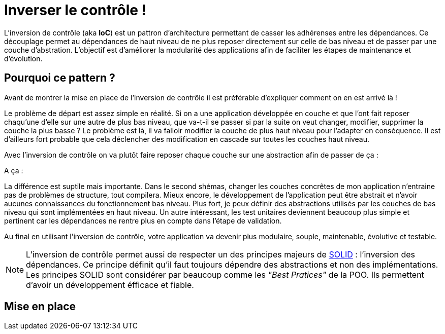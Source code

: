 = Inverser le contrôle !
:hp-image: introduction-a-angular2.png
:published_at: 2015-11-26
:hp-tags: C#, IoC


L'inversion de contrôle (aka *IoC*) est un pattron d'architecture permettant de casser les adhérenses entre les dépendances. Ce découplage permet au dépendances de haut niveau de ne plus reposer directement sur celle de bas niveau et de passer par une couche d'abstration. L'objectif est d'améliorer la modularité des applications afin de faciliter les étapes de maintenance et d'évolution.


== Pourquoi ce pattern ?

Avant de montrer la mise en place de l'inversion de contrôle il est préférable d'expliquer comment on en est arrivé là !

Le problème de départ est assez simple en réalité. Si on a une application développée en couche et que l'ont fait reposer chaqu'une d'elle sur une autre de plus bas niveau, que va-t-il se passer si par la suite on veut changer, modifier, supprimer la couche la plus basse ? Le problème est là, il va falloir modifier la couche de plus haut niveau pour l'adapter en conséquence. Il est d'ailleurs fort probable que cela déclencher des modification en cascade sur toutes les couches haut niveau.

Avec l'inversion de contrôle on va plutôt faire reposer chaque couche sur une abstraction afin de passer de ça :

[Schéma]

A ça :

[Schéma]

La différence est suptile mais importante. Dans le second shémas, changer les couches concrêtes de mon application n'entraine pas de problèmes de structure, tout compilera. Mieux encore, le développement de l'application peut être abstrait et n'avoir aucunes connaissances du fonctionnement bas niveau. Plus fort, je peux définir des abstractions utilisés par les couches de bas niveau qui sont implémentées en haut niveau. Un autre intéressant, les test unitaires deviennent beaucoup plus simple et pertinent car les dépendances ne rentre plus en compte dans l'étape de validation.

Au final en utilisant l'inversion de contrôle, votre application va devenir plus modulaire, souple, maintenable, évolutive et testable.

NOTE: L'inversion de contrôle permet aussi de respecter un des principes majeurs de https://en.wikipedia.org/wiki/SOLID_(object-oriented_design)[SOLID] : l'inversion des dépendances. Ce principe définit qu'il faut toujours dépendre des abstractions et non des implémentations. Les principes SOLID sont considérer par beaucoup comme les _"Best Pratices"_ de la POO. Ils permettent d'avoir un développement éfficace et fiable.


== Mise en place